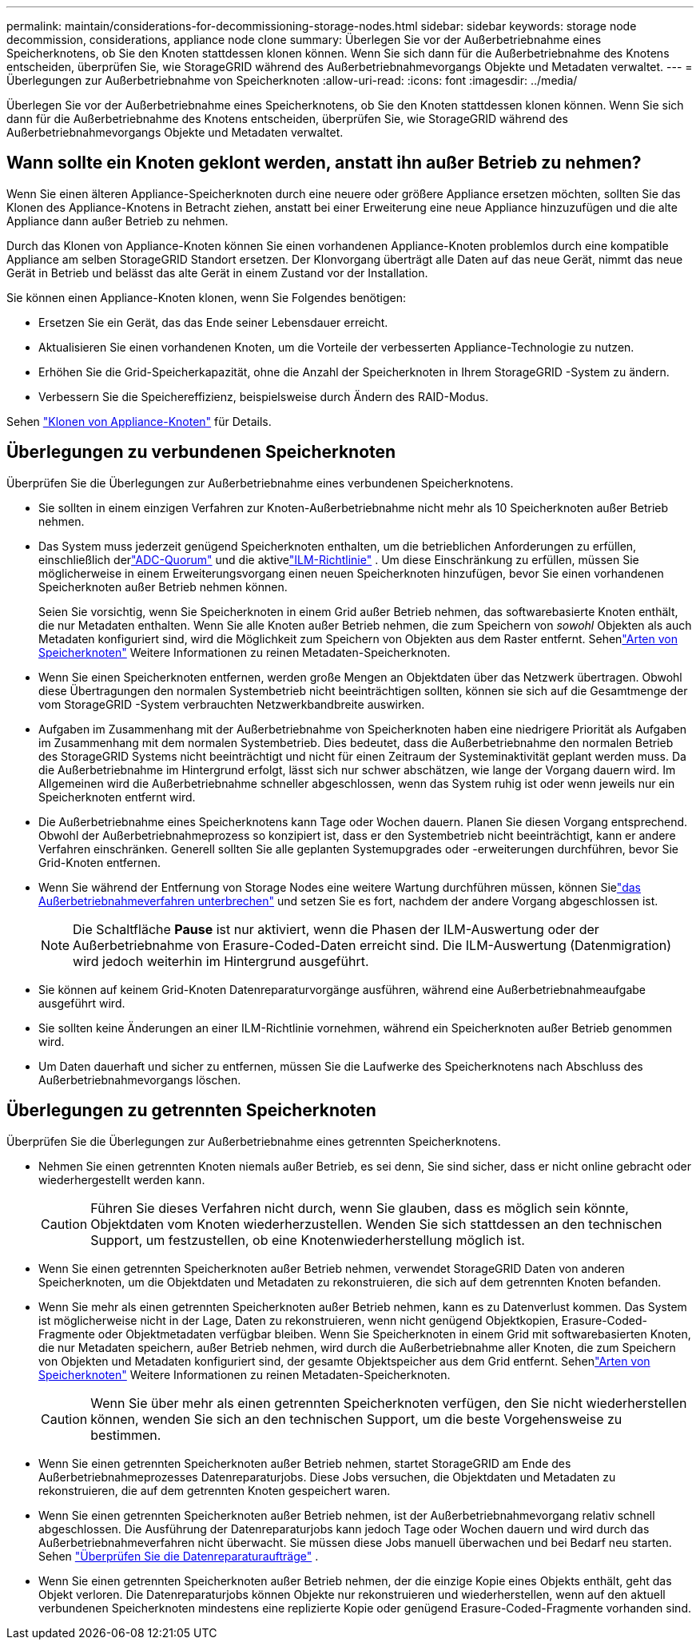 ---
permalink: maintain/considerations-for-decommissioning-storage-nodes.html 
sidebar: sidebar 
keywords: storage node decommission, considerations, appliance node clone 
summary: Überlegen Sie vor der Außerbetriebnahme eines Speicherknotens, ob Sie den Knoten stattdessen klonen können.  Wenn Sie sich dann für die Außerbetriebnahme des Knotens entscheiden, überprüfen Sie, wie StorageGRID während des Außerbetriebnahmevorgangs Objekte und Metadaten verwaltet. 
---
= Überlegungen zur Außerbetriebnahme von Speicherknoten
:allow-uri-read: 
:icons: font
:imagesdir: ../media/


[role="lead"]
Überlegen Sie vor der Außerbetriebnahme eines Speicherknotens, ob Sie den Knoten stattdessen klonen können.  Wenn Sie sich dann für die Außerbetriebnahme des Knotens entscheiden, überprüfen Sie, wie StorageGRID während des Außerbetriebnahmevorgangs Objekte und Metadaten verwaltet.



== Wann sollte ein Knoten geklont werden, anstatt ihn außer Betrieb zu nehmen?

Wenn Sie einen älteren Appliance-Speicherknoten durch eine neuere oder größere Appliance ersetzen möchten, sollten Sie das Klonen des Appliance-Knotens in Betracht ziehen, anstatt bei einer Erweiterung eine neue Appliance hinzuzufügen und die alte Appliance dann außer Betrieb zu nehmen.

Durch das Klonen von Appliance-Knoten können Sie einen vorhandenen Appliance-Knoten problemlos durch eine kompatible Appliance am selben StorageGRID Standort ersetzen.  Der Klonvorgang überträgt alle Daten auf das neue Gerät, nimmt das neue Gerät in Betrieb und belässt das alte Gerät in einem Zustand vor der Installation.

Sie können einen Appliance-Knoten klonen, wenn Sie Folgendes benötigen:

* Ersetzen Sie ein Gerät, das das Ende seiner Lebensdauer erreicht.
* Aktualisieren Sie einen vorhandenen Knoten, um die Vorteile der verbesserten Appliance-Technologie zu nutzen.
* Erhöhen Sie die Grid-Speicherkapazität, ohne die Anzahl der Speicherknoten in Ihrem StorageGRID -System zu ändern.
* Verbessern Sie die Speichereffizienz, beispielsweise durch Ändern des RAID-Modus.


Sehen https://docs.netapp.com/us-en/storagegrid-appliances/commonhardware/how-appliance-node-cloning-works.html["Klonen von Appliance-Knoten"^] für Details.



== Überlegungen zu verbundenen Speicherknoten

Überprüfen Sie die Überlegungen zur Außerbetriebnahme eines verbundenen Speicherknotens.

* Sie sollten in einem einzigen Verfahren zur Knoten-Außerbetriebnahme nicht mehr als 10 Speicherknoten außer Betrieb nehmen.
* Das System muss jederzeit genügend Speicherknoten enthalten, um die betrieblichen Anforderungen zu erfüllen, einschließlich derlink:understanding-adc-service-quorum.html["ADC-Quorum"] und die aktivelink:reviewing-ilm-policy-and-storage-configuration.html["ILM-Richtlinie"] .  Um diese Einschränkung zu erfüllen, müssen Sie möglicherweise in einem Erweiterungsvorgang einen neuen Speicherknoten hinzufügen, bevor Sie einen vorhandenen Speicherknoten außer Betrieb nehmen können.
+
Seien Sie vorsichtig, wenn Sie Speicherknoten in einem Grid außer Betrieb nehmen, das softwarebasierte Knoten enthält, die nur Metadaten enthalten.  Wenn Sie alle Knoten außer Betrieb nehmen, die zum Speichern von _sowohl_ Objekten als auch Metadaten konfiguriert sind, wird die Möglichkeit zum Speichern von Objekten aus dem Raster entfernt.  Sehenlink:../primer/what-storage-node-is.html#types-of-storage-nodes["Arten von Speicherknoten"] Weitere Informationen zu reinen Metadaten-Speicherknoten.

* Wenn Sie einen Speicherknoten entfernen, werden große Mengen an Objektdaten über das Netzwerk übertragen.  Obwohl diese Übertragungen den normalen Systembetrieb nicht beeinträchtigen sollten, können sie sich auf die Gesamtmenge der vom StorageGRID -System verbrauchten Netzwerkbandbreite auswirken.
* Aufgaben im Zusammenhang mit der Außerbetriebnahme von Speicherknoten haben eine niedrigere Priorität als Aufgaben im Zusammenhang mit dem normalen Systembetrieb.  Dies bedeutet, dass die Außerbetriebnahme den normalen Betrieb des StorageGRID Systems nicht beeinträchtigt und nicht für einen Zeitraum der Systeminaktivität geplant werden muss.  Da die Außerbetriebnahme im Hintergrund erfolgt, lässt sich nur schwer abschätzen, wie lange der Vorgang dauern wird.  Im Allgemeinen wird die Außerbetriebnahme schneller abgeschlossen, wenn das System ruhig ist oder wenn jeweils nur ein Speicherknoten entfernt wird.
* Die Außerbetriebnahme eines Speicherknotens kann Tage oder Wochen dauern.  Planen Sie diesen Vorgang entsprechend.  Obwohl der Außerbetriebnahmeprozess so konzipiert ist, dass er den Systembetrieb nicht beeinträchtigt, kann er andere Verfahren einschränken.  Generell sollten Sie alle geplanten Systemupgrades oder -erweiterungen durchführen, bevor Sie Grid-Knoten entfernen.
* Wenn Sie während der Entfernung von Storage Nodes eine weitere Wartung durchführen müssen, können Sielink:pausing-and-resuming-decommission-process-for-storage-nodes.html["das Außerbetriebnahmeverfahren unterbrechen"] und setzen Sie es fort, nachdem der andere Vorgang abgeschlossen ist.
+

NOTE: Die Schaltfläche *Pause* ist nur aktiviert, wenn die Phasen der ILM-Auswertung oder der Außerbetriebnahme von Erasure-Coded-Daten erreicht sind. Die ILM-Auswertung (Datenmigration) wird jedoch weiterhin im Hintergrund ausgeführt.

* Sie können auf keinem Grid-Knoten Datenreparaturvorgänge ausführen, während eine Außerbetriebnahmeaufgabe ausgeführt wird.
* Sie sollten keine Änderungen an einer ILM-Richtlinie vornehmen, während ein Speicherknoten außer Betrieb genommen wird.
* Um Daten dauerhaft und sicher zu entfernen, müssen Sie die Laufwerke des Speicherknotens nach Abschluss des Außerbetriebnahmevorgangs löschen.




== Überlegungen zu getrennten Speicherknoten

Überprüfen Sie die Überlegungen zur Außerbetriebnahme eines getrennten Speicherknotens.

* Nehmen Sie einen getrennten Knoten niemals außer Betrieb, es sei denn, Sie sind sicher, dass er nicht online gebracht oder wiederhergestellt werden kann.
+

CAUTION: Führen Sie dieses Verfahren nicht durch, wenn Sie glauben, dass es möglich sein könnte, Objektdaten vom Knoten wiederherzustellen.  Wenden Sie sich stattdessen an den technischen Support, um festzustellen, ob eine Knotenwiederherstellung möglich ist.

* Wenn Sie einen getrennten Speicherknoten außer Betrieb nehmen, verwendet StorageGRID Daten von anderen Speicherknoten, um die Objektdaten und Metadaten zu rekonstruieren, die sich auf dem getrennten Knoten befanden.
* Wenn Sie mehr als einen getrennten Speicherknoten außer Betrieb nehmen, kann es zu Datenverlust kommen.  Das System ist möglicherweise nicht in der Lage, Daten zu rekonstruieren, wenn nicht genügend Objektkopien, Erasure-Coded-Fragmente oder Objektmetadaten verfügbar bleiben.  Wenn Sie Speicherknoten in einem Grid mit softwarebasierten Knoten, die nur Metadaten speichern, außer Betrieb nehmen, wird durch die Außerbetriebnahme aller Knoten, die zum Speichern von Objekten und Metadaten konfiguriert sind, der gesamte Objektspeicher aus dem Grid entfernt.  Sehenlink:../primer/what-storage-node-is.html#types-of-storage-nodes["Arten von Speicherknoten"] Weitere Informationen zu reinen Metadaten-Speicherknoten.
+

CAUTION: Wenn Sie über mehr als einen getrennten Speicherknoten verfügen, den Sie nicht wiederherstellen können, wenden Sie sich an den technischen Support, um die beste Vorgehensweise zu bestimmen.

* Wenn Sie einen getrennten Speicherknoten außer Betrieb nehmen, startet StorageGRID am Ende des Außerbetriebnahmeprozesses Datenreparaturjobs.  Diese Jobs versuchen, die Objektdaten und Metadaten zu rekonstruieren, die auf dem getrennten Knoten gespeichert waren.
* Wenn Sie einen getrennten Speicherknoten außer Betrieb nehmen, ist der Außerbetriebnahmevorgang relativ schnell abgeschlossen.  Die Ausführung der Datenreparaturjobs kann jedoch Tage oder Wochen dauern und wird durch das Außerbetriebnahmeverfahren nicht überwacht.  Sie müssen diese Jobs manuell überwachen und bei Bedarf neu starten. Sehen link:checking-data-repair-jobs.html["Überprüfen Sie die Datenreparaturaufträge"] .
* Wenn Sie einen getrennten Speicherknoten außer Betrieb nehmen, der die einzige Kopie eines Objekts enthält, geht das Objekt verloren.  Die Datenreparaturjobs können Objekte nur rekonstruieren und wiederherstellen, wenn auf den aktuell verbundenen Speicherknoten mindestens eine replizierte Kopie oder genügend Erasure-Coded-Fragmente vorhanden sind.

